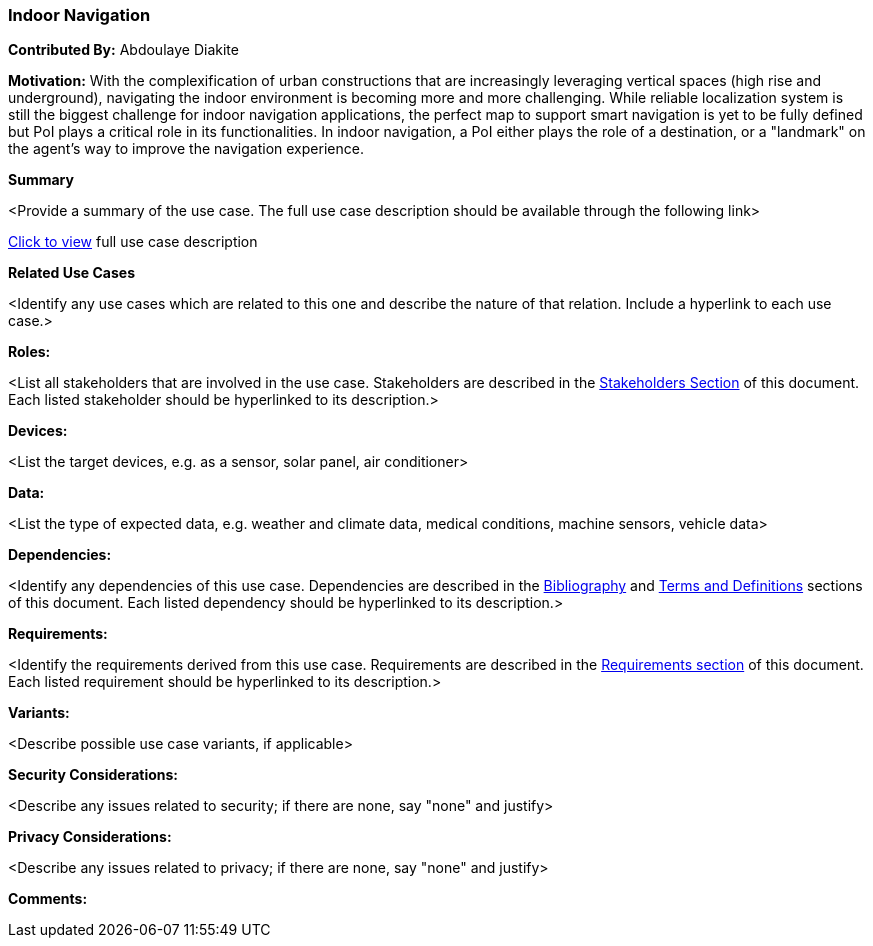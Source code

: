 [[indoor_navigation_use_case]]
=== Indoor Navigation

*Contributed By:* Abdoulaye Diakite

*Motivation:* With the complexification of urban constructions that are increasingly leveraging vertical spaces (high rise and underground), navigating the indoor environment is becoming more and more challenging. While reliable localization system is still the biggest challenge for indoor navigation applications, the perfect map to support smart navigation is yet to be fully defined but PoI plays a critical role in its functionalities. In indoor navigation, a PoI either plays the role of a destination, or a "landmark" on the agent’s way to improve the navigation experience.

*Summary* 

<Provide a summary of the use case. The full use case description should be available through the following link>

<<use-case-name_detail,Click to view>> full use case description

*Related Use Cases* 

<Identify any use cases which are related to this one and describe the nature of that relation. Include a hyperlink to each use case.>

*Roles:* 

<List all stakeholders that are involved in the use case. Stakeholders are described in the <<stakeholders-section,Stakeholders Section>> of this document. Each listed stakeholder should be hyperlinked to its description.>

*Devices:* 

<List the target devices, e.g. as a sensor, solar panel, air conditioner>

*Data:* 

<List the type of expected data, e.g. weather and climate data, medical conditions, machine sensors, vehicle data>

*Dependencies:* 

<Identify any dependencies of this use case. Dependencies are described in the <<bibliography-section,Bibliography>> and  <<terms-and-definitions-section,Terms and Definitions>> sections of this document. Each listed dependency should be hyperlinked to its description.>

*Requirements:* 

<Identify the requirements derived from this use case. Requirements are described in the <<requirements-section,Requirements section>> of this document. Each listed requirement should be hyperlinked to its description.>

*Variants:* 

<Describe possible use case variants, if applicable>

*Security Considerations:* 

<Describe any issues related to security; if there are none, say "none" and justify>

*Privacy Considerations:*

<Describe any issues related to privacy; if there are none, say "none" and justify>

*Comments:*
